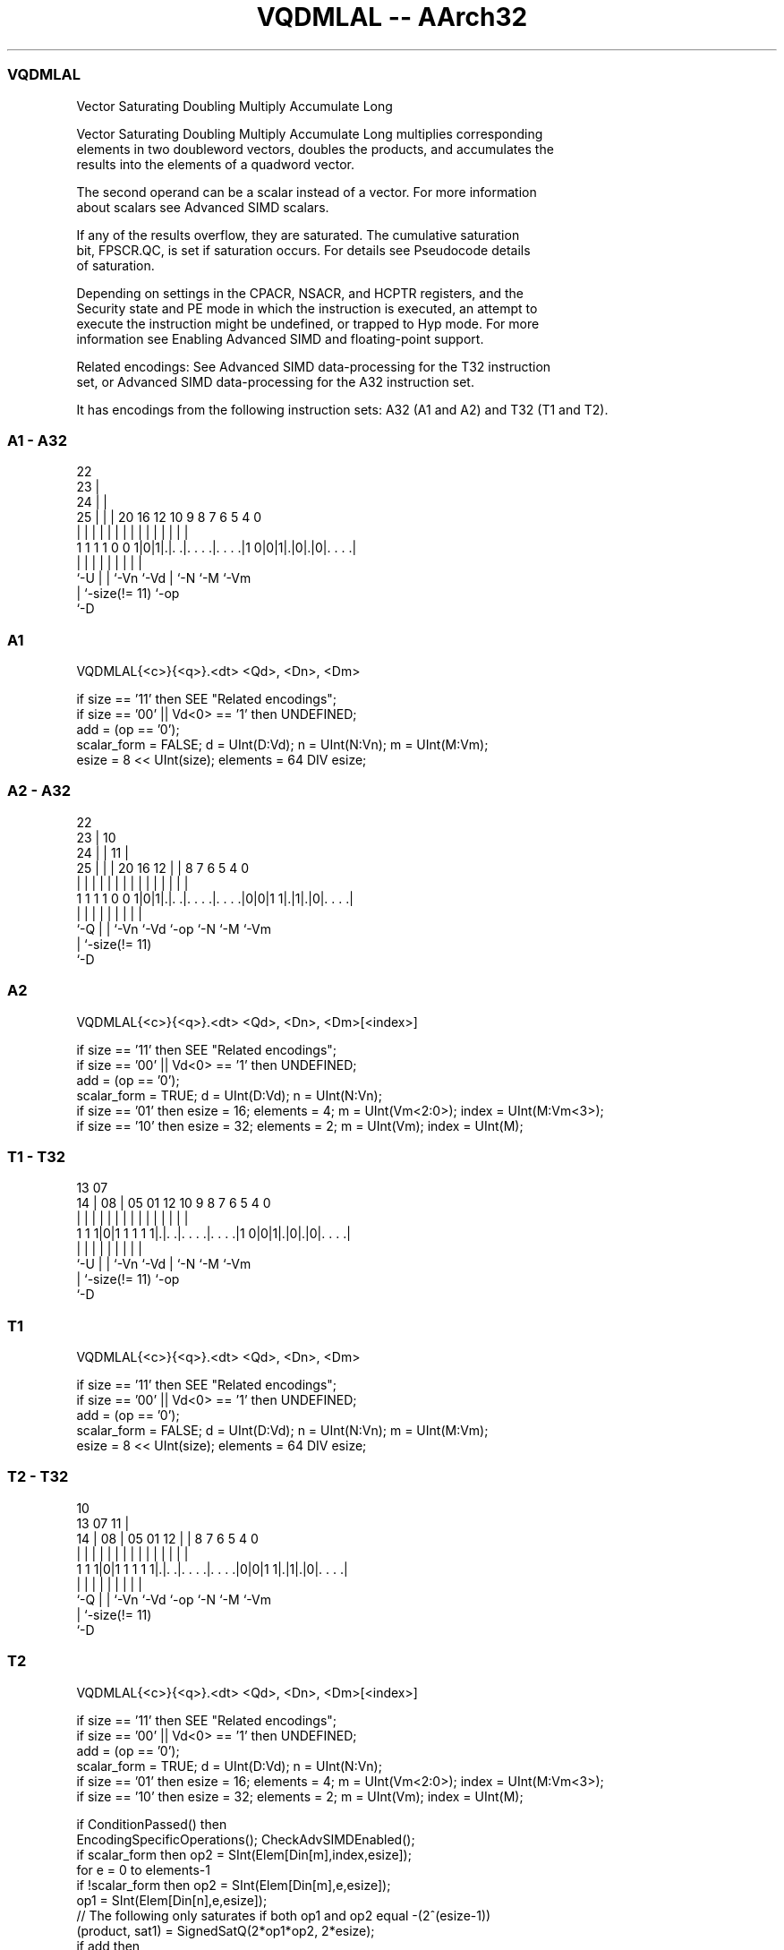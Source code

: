 .nh
.TH "VQDMLAL -- AArch32" "7" " "  "instruction" "fpsimd"
.SS VQDMLAL
 Vector Saturating Doubling Multiply Accumulate Long

 Vector Saturating Doubling Multiply Accumulate Long multiplies corresponding
 elements in two doubleword vectors, doubles the products, and accumulates the
 results into the elements of a quadword vector.

 The second operand can be a scalar instead of a vector. For more information
 about scalars see Advanced SIMD scalars.

 If any of the results overflow, they are saturated. The cumulative saturation
 bit, FPSCR.QC, is set if saturation occurs. For details see Pseudocode details
 of saturation.

 Depending on settings in the CPACR, NSACR, and HCPTR registers, and the
 Security state and PE mode in which the instruction is executed, an attempt to
 execute the instruction might be undefined, or trapped to Hyp mode. For more
 information see Enabling Advanced SIMD and floating-point support.

 Related encodings: See Advanced SIMD data-processing for the T32 instruction
 set, or Advanced SIMD data-processing for the A32 instruction set.


It has encodings from the following instruction sets:  A32 (A1 and A2) and  T32 (T1 and T2).

.SS A1 - A32
 
                     22                                            
                   23 |                                            
                 24 | |                                            
               25 | | |  20      16      12  10 9 8 7 6 5 4       0
                | | | |   |       |       |   | | | | | | |       |
   1 1 1 1 0 0 1|0|1|.|. .|. . . .|. . . .|1 0|0|1|.|0|.|0|. . . .|
                |   | |   |       |           |   |   |   |
                `-U | |   `-Vn    `-Vd        |   `-N `-M `-Vm
                    | `-size(!= 11)           `-op
                    `-D
  
  
 
.SS A1
 
 VQDMLAL{<c>}{<q>}.<dt> <Qd>, <Dn>, <Dm>
 
 if size == '11' then SEE "Related encodings";
 if size == '00' || Vd<0> == '1' then UNDEFINED;
 add = (op == '0');
 scalar_form = FALSE;  d = UInt(D:Vd);  n = UInt(N:Vn);  m = UInt(M:Vm);
 esize = 8 << UInt(size);  elements = 64 DIV esize;
.SS A2 - A32
 
                     22                                            
                   23 |                      10                    
                 24 | |                    11 |                    
               25 | | |  20      16      12 | |   8 7 6 5 4       0
                | | | |   |       |       | | |   | | | | |       |
   1 1 1 1 0 0 1|0|1|.|. .|. . . .|. . . .|0|0|1 1|.|1|.|0|. . . .|
                |   | |   |       |         |     |   |   |
                `-Q | |   `-Vn    `-Vd      `-op  `-N `-M `-Vm
                    | `-size(!= 11)
                    `-D
  
  
 
.SS A2
 
 VQDMLAL{<c>}{<q>}.<dt> <Qd>, <Dn>, <Dm>[<index>]
 
 if size == '11' then SEE "Related encodings";
 if size == '00' || Vd<0> == '1' then UNDEFINED;
 add = (op == '0');
 scalar_form = TRUE;  d = UInt(D:Vd);  n = UInt(N:Vn);
 if size == '01' then esize = 16;  elements = 4;  m = UInt(Vm<2:0>);  index = UInt(M:Vm<3>);
 if size == '10' then esize = 32;  elements = 2;  m = UInt(Vm);  index = UInt(M);
.SS T1 - T32
 
                                                                   
                                                                   
         13          07                                            
       14 |        08 |  05      01      12  10 9 8 7 6 5 4       0
        | |         | |   |       |       |   | | | | | | |       |
   1 1 1|0|1 1 1 1 1|.|. .|. . . .|. . . .|1 0|0|1|.|0|.|0|. . . .|
        |           | |   |       |           |   |   |   |
        `-U         | |   `-Vn    `-Vd        |   `-N `-M `-Vm
                    | `-size(!= 11)           `-op
                    `-D
  
  
 
.SS T1
 
 VQDMLAL{<c>}{<q>}.<dt> <Qd>, <Dn>, <Dm>
 
 if size == '11' then SEE "Related encodings";
 if size == '00' || Vd<0> == '1' then UNDEFINED;
 add = (op == '0');
 scalar_form = FALSE;  d = UInt(D:Vd);  n = UInt(N:Vn);  m = UInt(M:Vm);
 esize = 8 << UInt(size);  elements = 64 DIV esize;
.SS T2 - T32
 
                                                                   
                                             10                    
         13          07                    11 |                    
       14 |        08 |  05      01      12 | |   8 7 6 5 4       0
        | |         | |   |       |       | | |   | | | | |       |
   1 1 1|0|1 1 1 1 1|.|. .|. . . .|. . . .|0|0|1 1|.|1|.|0|. . . .|
        |           | |   |       |         |     |   |   |
        `-Q         | |   `-Vn    `-Vd      `-op  `-N `-M `-Vm
                    | `-size(!= 11)
                    `-D
  
  
 
.SS T2
 
 VQDMLAL{<c>}{<q>}.<dt> <Qd>, <Dn>, <Dm>[<index>]
 
 if size == '11' then SEE "Related encodings";
 if size == '00' || Vd<0> == '1' then UNDEFINED;
 add = (op == '0');
 scalar_form = TRUE;  d = UInt(D:Vd);  n = UInt(N:Vn);
 if size == '01' then esize = 16;  elements = 4;  m = UInt(Vm<2:0>);  index = UInt(M:Vm<3>);
 if size == '10' then esize = 32;  elements = 2;  m = UInt(Vm);  index = UInt(M);
 
 if ConditionPassed() then
     EncodingSpecificOperations();  CheckAdvSIMDEnabled();
     if scalar_form then op2 = SInt(Elem[Din[m],index,esize]);
     for e = 0 to elements-1
         if !scalar_form then op2 = SInt(Elem[Din[m],e,esize]);
         op1 = SInt(Elem[Din[n],e,esize]);
         // The following only saturates if both op1 and op2 equal -(2^(esize-1))
         (product, sat1) = SignedSatQ(2*op1*op2, 2*esize);
         if add then
             result = SInt(Elem[Qin[d>>1],e,2*esize]) + SInt(product);
         else
             result = SInt(Elem[Qin[d>>1],e,2*esize]) - SInt(product);
         (Elem[Q[d>>1],e,2*esize], sat2) = SignedSatQ(result, 2*esize);
         if sat1 || sat2 then FPSCR.QC = '1';
 

.SS Assembler Symbols

 <c>
  For encoding A1 and A2: see Standard assembler syntax fields. This encoding
  must be unconditional.

 <c>
  For encoding T1 and T2: see Standard assembler syntax fields.

 <q>
  See Standard assembler syntax fields.

 <dt>
  Encoded in size
  Is the data type for the elements of the operands,

  size <dt> 
  01   S16  
  10   S32  

 <Qd>
  Encoded in D:Vd
  Is the 128-bit name of the SIMD&FP destination register, encoded in the "D:Vd"
  field as <Qd>*2.

 <Dn>
  Encoded in N:Vn
  Is the 64-bit name of the first SIMD&FP source register, encoded in the "N:Vn"
  field.

 <Dm>
  Encoded in M:Vm
  For encoding A1 and T1: is the 64-bit name of the second SIMD&FP source
  register, encoded in the "M:Vm" field.

 <Dm>
  Encoded in Vm<2:0>
  For encoding A2 and T2: is the 64-bit name of the second SIMD&FP source
  register, encoded in the "Vm<2:0>" field when <dt> is S16, otherwise the "Vm"
  field.

 <index>
  Encoded in M:Vm<3>
  Is the element index in the range 0 to 3, encoded in the "M:Vm<3>" field when
  <dt> is S16, otherwise in range 0 to 1, encoded in the "M" field.



.SS Operation

 if ConditionPassed() then
     EncodingSpecificOperations();  CheckAdvSIMDEnabled();
     if scalar_form then op2 = SInt(Elem[Din[m],index,esize]);
     for e = 0 to elements-1
         if !scalar_form then op2 = SInt(Elem[Din[m],e,esize]);
         op1 = SInt(Elem[Din[n],e,esize]);
         // The following only saturates if both op1 and op2 equal -(2^(esize-1))
         (product, sat1) = SignedSatQ(2*op1*op2, 2*esize);
         if add then
             result = SInt(Elem[Qin[d>>1],e,2*esize]) + SInt(product);
         else
             result = SInt(Elem[Qin[d>>1],e,2*esize]) - SInt(product);
         (Elem[Q[d>>1],e,2*esize], sat2) = SignedSatQ(result, 2*esize);
         if sat1 || sat2 then FPSCR.QC = '1';

